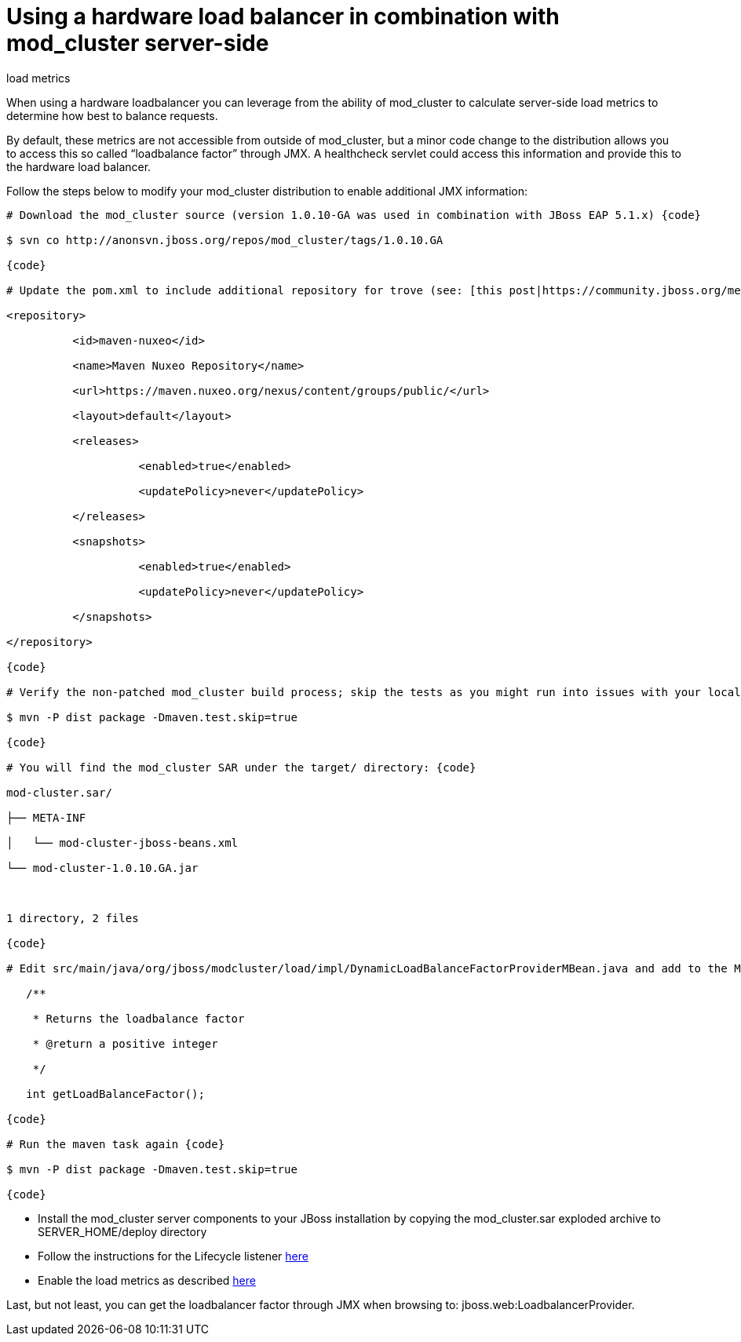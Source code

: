= Using a hardware load balancer in combination with mod_cluster server-side
load metrics

When using a hardware loadbalancer you can leverage from the ability of
mod_cluster to calculate server-side load metrics to determine how best to
balance requests.

By default, these metrics are not accessible from outside of mod_cluster, but a
minor code change to the distribution allows you to access this so called
“loadbalance factor” through JMX. A healthcheck servlet could access this
information and provide this to the hardware load balancer.

Follow the steps below to modify your mod_cluster distribution to enable
additional JMX information:

[source]
----
# Download the mod_cluster source (version 1.0.10-GA was used in combination with JBoss EAP 5.1.x) {code}

$ svn co http://anonsvn.jboss.org/repos/mod_cluster/tags/1.0.10.GA

{code}

# Update the pom.xml to include additional repository for trove (see: [this post|https://community.jboss.org/message/625343]) {code:xml}

<repository>

          <id>maven-nuxeo</id>

          <name>Maven Nuxeo Repository</name>

          <url>https://maven.nuxeo.org/nexus/content/groups/public/</url>

          <layout>default</layout>

          <releases>

                    <enabled>true</enabled>

                    <updatePolicy>never</updatePolicy>

          </releases>

          <snapshots>

                    <enabled>true</enabled>

                    <updatePolicy>never</updatePolicy>

          </snapshots>

</repository>

{code}

# Verify the non-patched mod_cluster build process; skip the tests as you might run into issues with your local firewall {code}

$ mvn -P dist package -Dmaven.test.skip=true

{code}

# You will find the mod_cluster SAR under the target/ directory: {code}

mod-cluster.sar/

├── META-INF

│   └── mod-cluster-jboss-beans.xml

└── mod-cluster-1.0.10.GA.jar

 

1 directory, 2 files

{code}

# Edit src/main/java/org/jboss/modcluster/load/impl/DynamicLoadBalanceFactorProviderMBean.java and add to the MBean interface: {code}

   /**

    * Returns the loadbalance factor

    * @return a positive integer

    */

   int getLoadBalanceFactor();

{code}

# Run the maven task again {code}

$ mvn -P dist package -Dmaven.test.skip=true

{code}
----

* Install the mod_cluster server components to your JBoss installation by
copying the mod_cluster.sar exploded archive to SERVER_HOME/deploy directory

* Follow the instructions for the Lifecycle listener
http://docs.jboss.org/mod_cluster/1.0.0/html/javaconf.html[here]

* Enable the load metrics as described
http://docs.jboss.org/mod_cluster/1.0.0/html/javaload.html[here]

Last, but not least, you can get the loadbalancer factor through JMX when
browsing to: jboss.web:LoadbalancerProvider.

